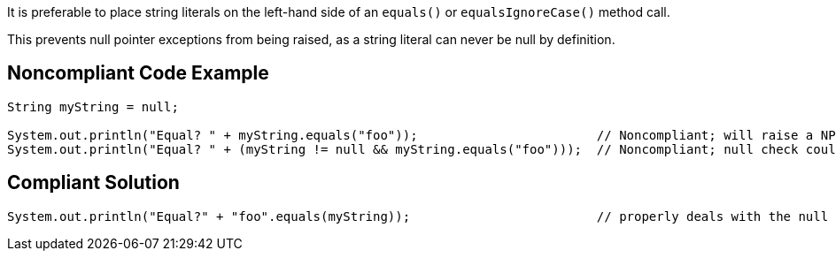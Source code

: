It is preferable to place string literals on the left-hand side of an ``++equals()++`` or ``++equalsIgnoreCase()++`` method call.

This prevents null pointer exceptions from being raised, as a string literal can never be null by definition.

== Noncompliant Code Example

----
String myString = null;

System.out.println("Equal? " + myString.equals("foo"));                        // Noncompliant; will raise a NPE
System.out.println("Equal? " + (myString != null && myString.equals("foo")));  // Noncompliant; null check could be removed
----

== Compliant Solution

----
System.out.println("Equal?" + "foo".equals(myString));                         // properly deals with the null case
----
